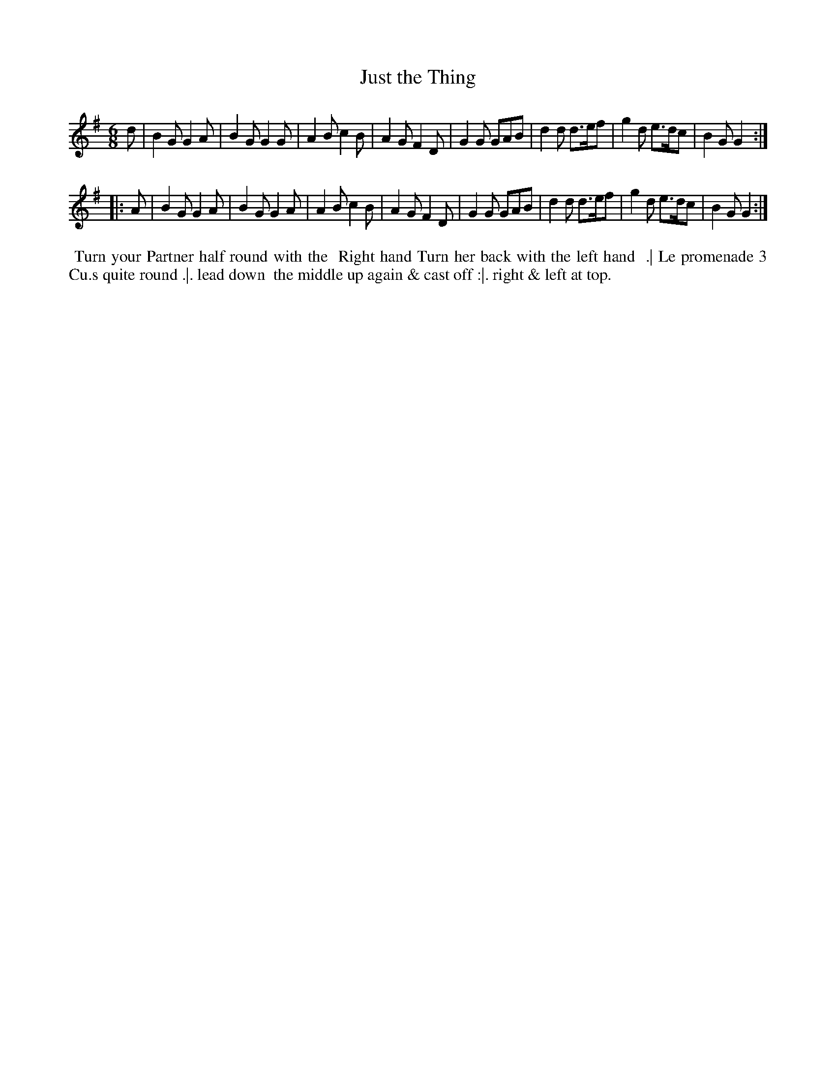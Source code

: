 X: 4
T: Just the Thing
%R: jig
B: "Twenty Four Country Dances for the Year 1782", Thomas Skillern, ed. p.2 #2
F: http://www.vwml.org/browse/browse-collections-dance-tune-books/browse-skillerns1782#
Z: 2014 John Chambers <jc:trillian.mit.edu>
M: 6/8
L: 1/8
K: G
d |\
B2G G2A | B2G G2G | A2B c2B | A2G F2D |\
G2G GAB | d2d d>ef | g2d e>dc | B2G G2 :|
|: A |\
B2G G2A | B2G G2A | A2B c2B | A2G F2D |\
G2G GAB | d2d d>ef | g2d e>dc | B2G G2 :|
%%begintext align
%%   Turn your Partner half round with the
%% Right hand Turn her back with the left hand
%% .| Le promenade 3 Cu.s quite round .|. lead down
%% the middle up again & cast off :|. right & left at top.
%%endtext
